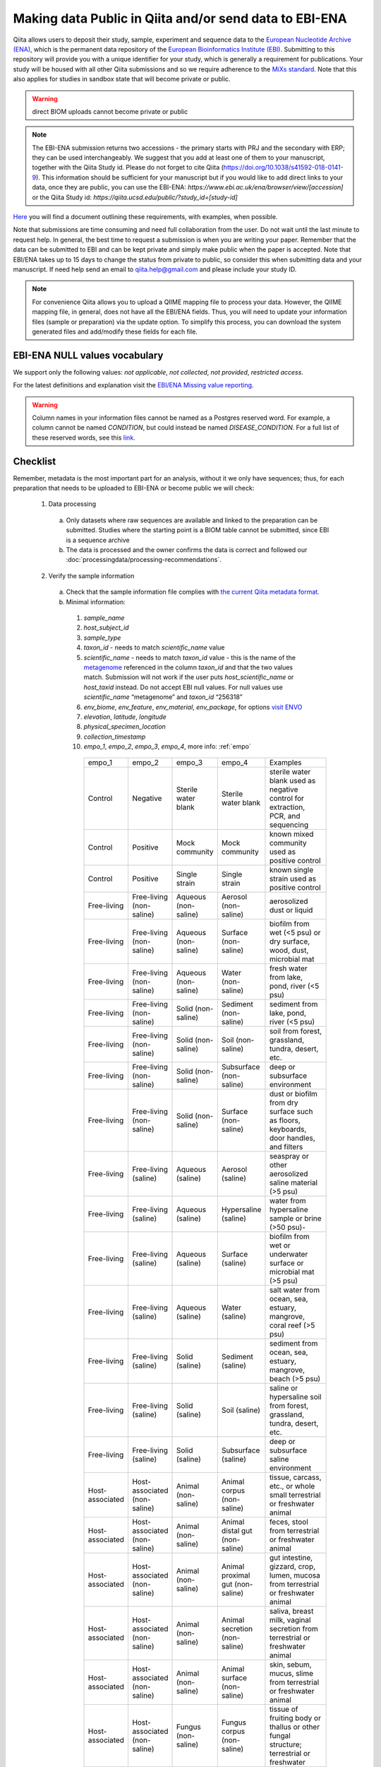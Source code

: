 .. role:: red
.. _checklist-for-ebi-ena-submission:

Making data Public in Qiita and/or send data to EBI-ENA
=======================================================

Qiita allows users to deposit their study, sample, experiment and sequence data to the
`European Nucleotide Archive (ENA) <https://www.ebi.ac.uk/ena>`__, which is the permanent data
repository of the `European Bioinformatics Institute (EBI) <https://www.ebi.ac.uk/>`__. Submitting to
this repository will provide you with a unique identifier for your study, which is generally a
requirement for publications. Your study will be housed with all other Qiita submissions
and so we require adherence to the `MiXs standard <http://gensc.org/mixs/>`__. Note that this also
applies for studies in sandbox state that will become private or public.

.. warning::
   direct BIOM uploads cannot become private or public

.. note::
    The EBI-ENA submission returns two accessions - the primary starts with PRJ
    and the secondary with ERP; they can be used interchangeably. We suggest that
    you add at least one of them to your manuscript, together with the Qiita Study id.
    Please do not forget to cite Qiita (https://doi.org/10.1038/s41592-018-0141-9).
    This information should be sufficient for your manuscript but if you would like
    to add direct links to your data, once they are public, you can use the EBI-ENA:
    `https://www.ebi.ac.uk/ena/browser/view/[accession]` or the Qiita Study
    id: `https://qiita.ucsd.edu/public/?study_id=[study-id]`

`Here <https://knightlab.ucsd.edu/wordpress/wp-content/uploads/2016/04/QiitaTemplate_20181218.xlsx>`__ you will find a document outlining these requirements, with examples, when possible.

Note that submissions are time consuming and need full collaboration from the user.
:red:`Do not wait until the last minute to request help.` In general, the best
time to request a submission is when you are writing your paper. Remember that the
data can be submitted to EBI and can be kept private and simply make public when
the paper is accepted. Note that EBI/ENA takes up to 15 days to change the status
from private to public, so consider this when submitting data and your manuscript.
If need help send an email to `qiita.help@gmail.com <mailto:qiita.help@gmail.com>`__
and please include your study ID.

.. note::
   For convenience Qiita allows you to upload a QIIME mapping file to process your data. However,
   the QIIME mapping file, in general, does not have all the EBI/ENA fields. Thus, you will need to
   update your information files (sample or preparation) via the update option. To simplify this process,
   you can download the system generated files and add/modify these fields for each file.


EBI-ENA NULL values vocabulary
------------------------------

We support only the following values: *not applicable*, *not collected*, *not provided*, *restricted access*.

For the latest definitions and explanation visit the `EBI/ENA Missing value reporting <http://www.ebi.ac.uk/ena/about/missing-values-reporting>`__.

.. warning::
   Column names in your information files cannot be named as a Postgres reserved word. For example, a column cannot be named `CONDITION`, but could instead be named `DISEASE_CONDITION`. For a full list of these reserved words, see this `link <https://www.postgresql.org/docs/9.3/static/sql-keywords-appendix.html>`__.

Checklist
---------

Remember, metadata is the most important part for an analysis, without it we only have sequences; thus, for each preparation that needs to be uploaded to EBI-ENA or become public we will check:

  1. Data processing

    a. Only datasets where raw sequences are available and linked to the preparation can be submitted. Studies where the starting point is a BIOM table cannot be submitted, since EBI is a sequence archive
    b. The data is processed and the owner confirms the data is correct and followed our :doc:`processingdata/processing-recommendations`.

  2. Verify the sample information

    a. Check that the sample information file complies with `the current Qiita metadata format <https://qiita.ucsd.edu/static/doc/html/gettingstartedguide/index.html#sample-information-file>`__.
    b. Minimal information:

      1. *sample_name*
      2. *host_subject_id*
      3. *sample_type*
      4. *taxon_id* - needs to match *scientific_name* value
      5. *scientific_name* - needs to match *taxon_id* value - this is the name of the `metagenome <https://www.ncbi.nlm.nih.gov/Taxonomy/Browser/wwwtax.cgi?mode=Tree&id=12908&lvl=3&srchmode=1&keep=1&unlock>`__ referenced in the column *taxon_id* and that the two values match.  Submission will not work if the user puts *host_scientific_name* or *host_taxid* instead.  Do not accept EBI null values. For null values use *scientific_name* “metagenome” and *taxon_id* “256318”
      6. *env_biome*, *env_feature*, *env_material*, *env_package*, for options `visit ENVO <http://ols.wordvis.com/>`__
      7. *elevation*, *latitude*, *longitude*
      8. *physical_specimen_location*
      9. *collection_timestamp*
      10. *empo_1*, *empo_2*, *empo_3*, *empo_4*, more info: :ref:`empo`

         .. table::
            :widths: auto

            ================  ============================  ====================  ================================  =======================================================================================================================================
            empo_1            empo_2                        empo_3                empo_4                            Examples
            Control           Negative                      Sterile water blank   Sterile water blank               sterile water blank used as negative control for extraction, PCR, and sequencing
            Control           Positive                      Mock community        Mock community                    known mixed community used as positive control
            Control           Positive                      Single strain         Single strain                     known single strain used as positive control
            Free-living       Free-living (non-saline)      Aqueous (non-saline)  Aerosol (non-saline)              aerosolized dust or liquid
            Free-living       Free-living (non-saline)      Aqueous (non-saline)  Surface (non-saline)              biofilm from wet (<5 psu) or dry surface, wood, dust, microbial mat
            Free-living       Free-living (non-saline)      Aqueous (non-saline)  Water (non-saline)                fresh water from lake, pond, river (<5 psu)
            Free-living       Free-living (non-saline)      Solid (non-saline)    Sediment (non-saline)             sediment from lake, pond, river (<5 psu)
            Free-living       Free-living (non-saline)      Solid (non-saline)    Soil (non-saline)                 soil from forest, grassland, tundra, desert, etc.
            Free-living       Free-living (non-saline)      Solid (non-saline)    Subsurface (non-saline)           deep or subsurface environment
            Free-living       Free-living (non-saline)      Solid (non-saline)    Surface (non-saline)              dust or biofilm from dry surface such as floors, keyboards, door handles, and filters
            Free-living       Free-living (saline)          Aqueous (saline)      Aerosol (saline)                  seaspray or other aerosolized saline material (>5 psu)
            Free-living       Free-living (saline)          Aqueous (saline)      Hypersaline (saline)              water from hypersaline sample or brine (>50 psu)-
            Free-living       Free-living (saline)          Aqueous (saline)      Surface (saline)                  biofilm from wet or underwater surface or microbial mat (>5 psu)
            Free-living       Free-living (saline)          Aqueous (saline)      Water (saline)                    salt water from ocean, sea, estuary, mangrove, coral reef (>5 psu)
            Free-living       Free-living (saline)          Solid (saline)        Sediment (saline)                 sediment from ocean, sea, estuary, mangrove, beach (>5 psu)
            Free-living       Free-living (saline)          Solid (saline)        Soil (saline)                     saline or hypersaline soil from forest, grassland, tundra, desert, etc.
            Free-living       Free-living (saline)          Solid (saline)        Subsurface (saline)               deep or subsurface saline environment
            Host-associated   Host-associated (non-saline)  Animal (non-saline)   Animal corpus (non-saline)        tissue, carcass, etc., or whole small terrestrial or freshwater animal
            Host-associated   Host-associated (non-saline)  Animal (non-saline)   Animal distal gut (non-saline)    feces, stool from terrestrial or freshwater animal
            Host-associated   Host-associated (non-saline)  Animal (non-saline)   Animal proximal gut (non-saline)  gut intestine, gizzard, crop, lumen, mucosa from terrestrial or freshwater animal
            Host-associated   Host-associated (non-saline)  Animal (non-saline)   Animal secretion (non-saline)     saliva, breast milk, vaginal secretion from terrestrial or freshwater animal
            Host-associated   Host-associated (non-saline)  Animal (non-saline)   Animal surface (non-saline)       skin, sebum, mucus, slime from terrestrial or freshwater animal
            Host-associated   Host-associated (non-saline)  Fungus (non-saline)   Fungus corpus (non-saline)        tissue of fruiting body or thallus or other fungal structure; terrestrial or freshwater
            Host-associated   Host-associated (non-saline)  Fungus (non-saline)   Fungus surface (non-saline)       biofilm of fruiting body or thallus or other fungal structure; terrestrial or freshwater
            Host-associated   Host-associated (non-saline)  Plant (non-saline)    Plant detritus (non-saline)       root/holdfast, stem, leaf/blade/bulb, flower, fruit, seed, algal interior/tissue; terrestrial or freshwater
            Host-associated   Host-associated (non-saline)  Plant (non-saline)    Plant rhizosphere (non-saline)    plant root system, may include some soil; terrestrial or freshwater
            Host-associated   Host-associated (non-saline)  Plant (non-saline)    Plant secretion (non-saline)      pollen, sap; terrestrial or freshwater
            Host-associated   Host-associated (non-saline)  Plant (non-saline)    Plant surface (non-saline)        root/holdfast, stem, leaf/blade/bulb, flower, fruit, seed, algal surface biofilm; terrestrial or freshwater
            Host-associated   Host-associated (saline)      Animal (saline)       Animal corpus (saline)            tissue of sponge, coral, gill, siphon, carcass, etc. or whole small marine animal
            Host-associated   Host-associated (saline)      Animal (saline)       Animal distal gut (saline)        feces, stool from marine animal
            Host-associated   Host-associated (saline)      Animal (saline)       Animal proximal gut (saline)      gut intestine, gizzard, crop, lumen, mucosa from marine animal
            Host-associated   Host-associated (saline)      Animal (saline)       Animal secretion (saline)         saliva, breast milk, vaginal secretion from marine animal
            Host-associated   Host-associated (saline)      Animal (saline)       Animal surface (saline)           skin, sebum, mucus, slime from marine animal
            Host-associated   Host-associated (saline)      Fungus (saline)       Fungus corpus (saline)            tissue of fruiting body or thallus or other fungal structure; marine
            Host-associated   Host-associated (saline)      Fungus (saline)       Fungus surface (saline)           biofilm of fruiting body or thallus or other fungal structure; marine
            Host-associated   Host-associated (saline)      Plant (saline)        Plant detritus (saline)           root/holdfast, stem, leaf/blade/bulb, flower, fruit, seed, algal interior/tissue; marine
            Host-associated   Host-associated (saline)      Plant (saline)        Plant rhizosphere (saline)        plant root system, may include some soil; marine
            Host-associated   Host-associated (saline)      Plant (saline)        Plant secretion (saline)          pollen, sap; marine
            Host-associated   Host-associated (saline)      Plant (saline)        Plant surface (saline)            root/holdfast, stem, leaf/blade/bulb, flower, fruit, seed, algal surface biofilm; marine
            not applicable    not applicable                not applicable        not applicable                    information is inappropriate to report, can indicate that the standard itself fails to model or represent the information appropriately
            missing           not collected                 not collected         not collected                     information of an expected format was not given because it has not been collected
            missing           not provided                  not provided          not provided                      information of an expected format was not given, a value may be given at a later stage
            missing           restricted access             restricted access     restricted access                 information exists but can not be released openly because of privacy concerns
            ================  ============================  ====================  ================================  =======================================================================================================================================

    c. Extra minimal information for host associated studies:

      1. *host_body_habitat*, *host_body_site*, *host_body_product*
      2. *host_scientific_name*
      3. *host_common_name*
      4. *host_taxid*, `full list <https://www.ncbi.nlm.nih.gov/Taxonomy/Browser/wwwtax.cgi>`__
      5. *host_age*, *host_age_units*
      6. *host_height*, *host_height_units*
      7. *host_weight*, *host_weight_units*
      8. *host_body_mass_index* (human only)

    d. Double-check these fields:

      1. Check the date format, should be YYYY-MM-DD (hh:mm)
      2. Check null values
      3. Check that the values in each field make sense, for example that sex is not a numerical gradient, or that ph does not contain “male” or “female” values

  3. Verify the preparation information

    a. Check that the preparation information file complies with `the current Qiita metadata format <https://qiita.ucsd.edu/static/doc/html/gettingstartedguide/index.html#id1>`__
    b. Check that the correct Investigation type is selected on the prep info page
    c. Check for fill down errors in library_construction_protocol and target_subfragment; these are common.
    d. Minimal columns:

      1. *sample_name*
      2. *barcode*
      3. *primer* (include linker in this field)
      4. *platform*
      5. *experiment_design_description*
      6. *center_name*
      7. *center_project_name*
      8. *library_construction_protocol*
      9. *instrument_model*
      10. *sequencing_method*

      .. note::
        The current valid values for instrument_model per platform are - please contact us if you would like to add yours to this list:

        +---------------------+----------------------------------------------------------------------------------------------------------+
        | Platform            | Valid instrument_model options                                                                           |
        +=====================+==========================================================================================================+
        | ``LS454``           |  ``454 GS``, ``454 GS 20``, ``454 GS FLX``, ``454 GS FLX+``, ``454 GS FLX Titanium``, ``454 GS Junior``, |
        |                     |  ``454 GS Junior`` or ``unspecified``                                                                    |
        +---------------------+----------------------------------------------------------------------------------------------------------+
        | ``Illumina``        |  ``HiSeq X Five``, ``HiSeq X Ten``, ``Illumina Genome Analyzer``, ``Illumina Genome Analyzer II``,       |
        |                     |  ``Illumina Genome Analyzer IIx``, ``Illumina HiScanSQ``, ``Illumina HiSeq 1000``,                       |
        |                     |  ``Illumina HiSeq 1500``,, ``Illumina HiSeq 2000``, ``Illumina HiSeq 2500``, ``Illumina HiSeq 3000``,    |
        |                     |  ``Illumina HiSeq 4000``, ``Illumina MiSeq``, ``Illumina MiniSeq``, ``Illumina NovaSeq 6000``,           |
        |                     |  ``NextSeq 500``, ``NextSeq 550``, or ``unspecified``                                                    |
        +---------------------+----------------------------------------------------------------------------------------------------------+
        | ``Ion_Torrent``     |  ``Ion Torrent PGM``, ``Ion Torrent Proton``, ``Ion Torrent S5``, ``Ion Torrent S5 XL``                  |
        +---------------------+----------------------------------------------------------------------------------------------------------+
        | ``PacBio_SMRT``     |  ``PacBio RS``, ``PacBio RS II``, ``Sequel``, ``Sequel II``                                              |
        +---------------------+----------------------------------------------------------------------------------------------------------+
        | ``Oxford_Nanopore`` |  ``GridION``                                                                                             |
        +---------------------+----------------------------------------------------------------------------------------------------------+


    c. Additional minimal columns, if possible:

      1. *pcr_primers*
      2. *run_prefix*
      3. *run_center*
      4. *run_date*
      5. *target_gene*
      6. *target_subfragment*

  4. `EBI null values <http://www.ebi.ac.uk/ena/about/missing-values-reporting>`__ for use when data is not present:

    a. not applicable
    b. missing:

      1. not collected
      2. not provided
      3. restricted access
